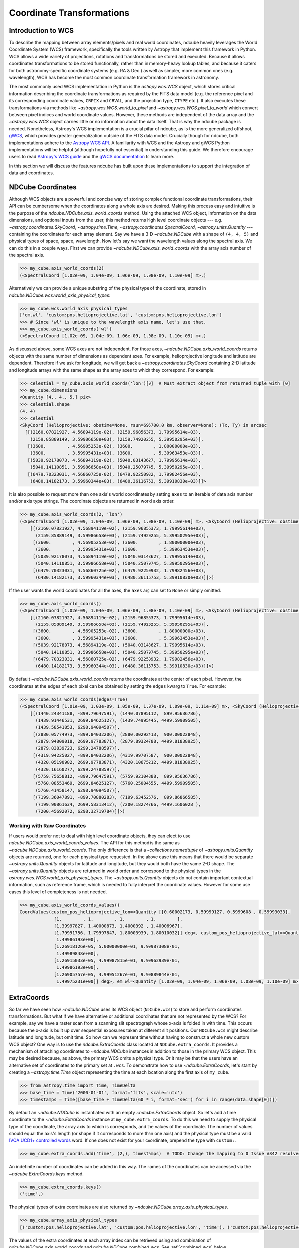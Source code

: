 .. _coordinates:

==========================
Coordinate Transformations
==========================

Introduction to WCS
===================

To describe the mapping between array elements/pixels and real world coordinates, ndcube heavily leverages the World Coordinate System (WCS) framework, specifically the tools written by Astropy that implement this framework in Python.
WCS allows a wide variety of projections, rotations and transformations be stored and executed.
Because it allows coordinates transformations to be stored functionally, rather than in memory-heavy lookup tables, and because it caters for both astronomy-specific coordinate systems (e.g. RA & Dec.) as well as simpler, more common ones (e.g. wavelength), WCS has become the most common coordinate transformation framework in astronomy.

The most commonly used WCS implementation in Python is the `astropy.wcs.WCS` object, which stores critical information describing the coordinate transformations as required by the FITS data model (e.g. the reference pixel and its corresponding coordinate values, ``CRPIX`` and ``CRVAL``, and the projection type, ``CTYPE`` etc.).
It also executes these transformations via methods like `~astropy.wcs.WCS.world_to_pixel` and `~astropy.wcs.WCS.pixel_to_world` which convert between pixel indices and world coordinate values.
However, these methods are independent of the data array and the `~astropy.wcs.WCS` object carries little or no information about the data itself.
That is why the ndcube package is needed.
Nonetheless, Astropy's WCS implementation is a crucial pillar of ndcube, as is the more generalized offshoot, `gWCS <https://gwcs.readthedocs.io/en/stable/>`_, which provides greater generalization outside of the FITS data model.
Crucially though for ndcube, both implementations adhere to the `Astropy WCS API <https://docs.astropy.org/en/stable/wcs/wcsapi.html>`_.
A familiarity with WCS and the Astropy and gWCS Python implementations will be helpful (although hopefully not essential) in understanding this guide.
We therefore encourage users to read `Astropy's WCS guide <https://docs.astropy.org/en/stable/wcs/>`_ and the `gWCS documentation <https://gwcs.readthedocs.io/en/stable/>`_ to learn more.

In this section we will discuss the features ndcube has built upon these implementations to support the integration of data and coordinates.

NDCube Coordinates
==================
Although WCS objects are a powerful and concise way of storing complex functional coordinate transformations, their API can be cumbersome when the coordinates along a whole axis are desired.
Making this process easy and intuitive is the purpose of the `ndcube.NDCube.axis_world_coords` method.
Using the attached WCS object, information on the data dimensions, and optional inputs from the user, this method returns high level coordinate objects --- e.g. `~astropy.coordinates.SkyCoord`, `~astropy.time.Time`, `~astropy.coordinates.SpectralCoord`, `~astropy.units.Quantity` --- containing the coordinates for each array element.
Say we have a 3-D `~ndcube.NDCube` with a shape of ``(4, 4, 5)`` and physical types of space, space, wavelength.
Now let's say we want the wavelength values along the spectral axis.
We can do this in a couple ways.
First we can provide `~ndcube.NDCube.axis_world_coords` with the array axis number of the spectral axis.

.. expanding-code-block:: python
  :summary: Click to reveal/hide instantiation of the NDCube.

  >>> import astropy.wcs
  >>> import numpy as np

  >>> from ndcube import NDCube

  >>> # Define data array.
  >>> data = np.random.rand(4, 4, 5)

  >>> # Define WCS transformations in an astropy WCS object.
  >>> wcs = astropy.wcs.WCS(naxis=3)
  >>> wcs.wcs.ctype = 'WAVE', 'HPLT-TAN', 'HPLN-TAN'
  >>> wcs.wcs.cunit = 'Angstrom', 'deg', 'deg'
  >>> wcs.wcs.cdelt = 0.2, 0.5, 0.4
  >>> wcs.wcs.crpix = 0, 2, 2
  >>> wcs.wcs.crval = 10, 0.5, 1

  >>> # Now instantiate the NDCube
  >>> my_cube = NDCube(data, wcs=wcs)

.. code-block:: python

  >>> my_cube.axis_world_coords(2)
  (<SpectralCoord [1.02e-09, 1.04e-09, 1.06e-09, 1.08e-09, 1.10e-09] m>,)

Alternatively we can provide a unique substring of the physical type of the coordinate, stored in `ndcube.NDCube.wcs.world_axis_physical_types`:

.. code-block:: python

  >>> my_cube.wcs.world_axis_physical_types
  ['em.wl', 'custom:pos.helioprojective.lat', 'custom:pos.helioprojective.lon']
  >>> # Since 'wl' is unique to the wavelength axis name, let's use that.
  >>> my_cube.axis_world_coords('wl')
  (<SpectralCoord [1.02e-09, 1.04e-09, 1.06e-09, 1.08e-09, 1.10e-09] m>,)

As discussed above, some WCS axes are not independent.
For those axes, `~ndcube.NDCube.axis_world_coords` returns objects with the same number of dimensions as dependent axes.
For example, helioprojective longitude and latitude are dependent.
Therefore if we ask for longitude, we will get back a `~astropy.coordinates.SkyCoord` containing 2-D latitude and longitude arrays with the same shape as the array axes to which they correspond.
For example:

.. code-block:: python

  >>> celestial = my_cube.axis_world_coords('lon')[0]  # Must extract object from returned tuple with [0]
  >>> my_cube.dimensions
  <Quantity [4., 4., 5.] pix>
  >>> celestial.shape
  (4, 4)
  >>> celestial
  <SkyCoord (Helioprojective: obstime=None, rsun=695700.0 km, observer=None): (Tx, Ty) in arcsec
    [[(2160.07821927, 4.56894119e-02), (2159.96856373, 1.79995614e+03),
      (2159.85889149, 3.59986658e+03), (2159.74920255, 5.39950295e+03)],
     [(3600.        , 4.56905253e-02), (3600.        , 1.80000000e+03),
      (3600.        , 3.59995431e+03), (3600.        , 5.39963453e+03)],
     [(5039.92178073, 4.56894119e-02), (5040.03143627, 1.79995614e+03),
      (5040.14110851, 3.59986658e+03), (5040.25079745, 5.39950295e+03)],
     [(6479.70323031, 4.56860725e-02), (6479.92250932, 1.79982456e+03),
      (6480.14182173, 3.59960344e+03), (6480.36116753, 5.39910830e+03)]]>

It is also possible to request more than one axis's world coordinates by setting ``axes`` to an iterable of data axis number and/or axis type strings.
The coordinate objects are returned in world axis order.

.. code-block:: python

  >>> my_cube.axis_world_coords(2, 'lon')
  (<SpectralCoord [1.02e-09, 1.04e-09, 1.06e-09, 1.08e-09, 1.10e-09] m>, <SkyCoord (Helioprojective: obstime=None, rsun=695700.0 km, observer=None): (Tx, Ty) in arcsec
      [[(2160.07821927, 4.56894119e-02), (2159.96856373, 1.79995614e+03),
        (2159.85889149, 3.59986658e+03), (2159.74920255, 5.39950295e+03)],
       [(3600.        , 4.56905253e-02), (3600.        , 1.80000000e+03),
        (3600.        , 3.59995431e+03), (3600.        , 5.39963453e+03)],
       [(5039.92178073, 4.56894119e-02), (5040.03143627, 1.79995614e+03),
        (5040.14110851, 3.59986658e+03), (5040.25079745, 5.39950295e+03)],
       [(6479.70323031, 4.56860725e-02), (6479.92250932, 1.79982456e+03),
        (6480.14182173, 3.59960344e+03), (6480.36116753, 5.39910830e+03)]]>)

If the user wants the world coordinates for all the axes, the ``axes`` arg can set to ``None`` or simply omitted.

.. code-block:: python

  >>> my_cube.axis_world_coords()
  (<SpectralCoord [1.02e-09, 1.04e-09, 1.06e-09, 1.08e-09, 1.10e-09] m>, <SkyCoord (Helioprojective: obstime=None, rsun=695700.0 km, observer=None): (Tx, Ty) in arcsec
      [[(2160.07821927, 4.56894119e-02), (2159.96856373, 1.79995614e+03),
        (2159.85889149, 3.59986658e+03), (2159.74920255, 5.39950295e+03)],
       [(3600.        , 4.56905253e-02), (3600.        , 1.80000000e+03),
        (3600.        , 3.59995431e+03), (3600.        , 5.39963453e+03)],
       [(5039.92178073, 4.56894119e-02), (5040.03143627, 1.79995614e+03),
        (5040.14110851, 3.59986658e+03), (5040.25079745, 5.39950295e+03)],
       [(6479.70323031, 4.56860725e-02), (6479.92250932, 1.79982456e+03),
        (6480.14182173, 3.59960344e+03), (6480.36116753, 5.39910830e+03)]]>)

By default `~ndcube.NDCube.axis_world_coords` returns the coordinates at the center of each pixel.
However, the coordinates at the edges of each pixel can be obtained by setting the ``edges`` kwarg to ``True``.
For example:

.. code-block:: python

  >>> my_cube.axis_world_coords(edges=True)
  (<SpectralCoord [1.01e-09, 1.03e-09, 1.05e-09, 1.07e-09, 1.09e-09, 1.11e-09] m>, <SkyCoord (Helioprojective: obstime=None, rsun=695700.0 km, observer=None): (Tx, Ty) in arcsec
      [[(1440.24341188, -899.79647591), (1440.07895112,  899.95636786),
        (1439.91446531, 2699.84625127), (1439.74995445, 4499.59909505),
        (1439.58541853, 6298.94094507)],
       [(2880.05774973, -899.84032206), (2880.00292413,  900.00022848),
        (2879.94809018, 2699.97783871), (2879.89324788, 4499.81838925),
        (2879.83839723, 6299.24788597)],
       [(4319.94225027, -899.84032206), (4319.99707587,  900.00022848),
        (4320.05190982, 2699.97783871), (4320.10675212, 4499.81838925),
        (4320.16160277, 6299.24788597)],
       [(5759.75658812, -899.79647591), (5759.92104888,  899.95636786),
        (5760.08553469, 2699.84625127), (5760.25004555, 4499.59909505),
        (5760.41458147, 6298.94094507)],
       [(7199.36047891, -899.70880283), (7199.63452676,  899.86866585),
        (7199.90861634, 2699.58313412), (7200.18274766, 4499.1606028 ),
        (7200.45692072, 6298.32719784)]]>)

Working with Raw Coordinates
----------------------------

If users would prefer not to deal with high level coordinate objects, they can elect to use `ndcube.NDCube.axis_world_coords_values`.
The API for this method is the same as `~ndcube.NDCube.axis_world_coords`.
The only difference is that a `~collections.namedtuple` of `~astropy.units.Quantity` objects are returned, one for each physical type requested.
In the above case this means that there would be separate `~astropy.units.Quantity` objects for latitude and longitude, but they would both have the same 2-D shape.
The `~astropy.units.Quantity` objects are returned in world order and correspond to the physical types in the `astropy.wcs.WCS.world_axis_physical_types`.
The `~astropy.units.Quantity` objects do not contain important contextual information, such as reference frame, which is needed to fully interpret the coordinate values.
However for some use cases this level of completeness is not needed.

.. code-block:: python

  >>> my_cube.axis_world_coords_values()
  CoordValues(custom_pos_helioprojective_lon=<Quantity [[0.60002173, 0.59999127, 0.5999608 , 0.59993033],
               [1.        , 1.        , 1.        , 1.        ],
               [1.39997827, 1.40000873, 1.4000392 , 1.40006967],
               [1.79991756, 1.79997847, 1.80003939, 1.80010032]] deg>, custom_pos_helioprojective_lat=<Quantity [[1.26915033e-05, 4.99987815e-01, 9.99962939e-01,
                1.49986193e+00],
               [1.26918126e-05, 5.00000000e-01, 9.99987308e-01,
                1.49989848e+00],
               [1.26915033e-05, 4.99987815e-01, 9.99962939e-01,
                1.49986193e+00],
               [1.26905757e-05, 4.99951267e-01, 9.99889844e-01,
                1.49975231e+00]] deg>, em_wl=<Quantity [1.02e-09, 1.04e-09, 1.06e-09, 1.08e-09, 1.10e-09] m>)

.. _extra_coords:

ExtraCoords
===========
So far we have seen how `~ndcube.NDCube` uses its WCS object (``NDCube.wcs``) to store and perform coordinates transformations.
But what if we have alternative or additional coordinates that are not represented by the WCS?
For example, say we have a raster scan from a scanning slit spectrograph whose x-axis is folded in with time.
This occurs because the x-axis is built up over sequential exposures taken at different slit positions.
Our ``NDCube.wcs`` might describe latitude and longitude, but omit time.
So how can we represent time without having to construct a whole new custom WCS object?
One way is to use the `ndcube.ExtraCoords` class located at ``NDCube.extra_coords``.
It provides a mechanism of attaching coordinates to `~ndcube.NDCube` instances in addition to those in the primary WCS object.
This may be desired because, as above, the primary WCS omits a physical type.
Or it may be that the users have an alternative set of coordinates to the primary set at ``.wcs``.
To demonstrate how to use `~ndcube.ExtraCoords`, let's start by creating a `~astropy.time.Time` object representing the time at each location along the first axis of ``my_cube``.

.. code-block:: python

  >>> from astropy.time import Time, TimeDelta
  >>> base_time = Time('2000-01-01', format='fits', scale='utc')
  >>> timestamps = Time([base_time + TimeDelta(60 * i, format='sec') for i in range(data.shape[0])])

By default an `~ndcube.NDCube` is instantiated with an empty `~ndcube.ExtraCoords` object.
So let's add a time coordinate to the `~ndcube.ExtraCoords` instance at ``my_cube.extra_coords``.
To do this we need to supply the physical type of the coordinate, the array axis to which is corresponds, and the values of the coordinate.
The number of values should equal the axis's length (or shape if it corresponds to more than one axis) and the physical type must be a valid `IVOA UCD1+ controlled words <http://www.ivoa.net/documents/REC/UCD/UCDlist-20070402.html>`_ word.
If one does not exist for your coordinate, prepend the type with ``custom:``.

.. code-block:: python

  >>> my_cube.extra_coords.add('time', (2,), timestamps)  # TODO: Change the mapping to 0 Issue #342 resolved.

An indefinite number of coordinates can be added in this way.
The names of the coordinates can be accessed via the `~ndcube.ExtraCoords.keys` method.

.. code-block:: python

  >>> my_cube.extra_coords.keys()
  ('time',)

The physical types of extra coordinates are also returned by `~ndcube.NDCube.array_axis_physical_types`.

.. code-block:: python

  >>> my_cube.array_axis_physical_types
  [('custom:pos.helioprojective.lat', 'custom:pos.helioprojective.lon', 'time'), ('custom:pos.helioprojective.lat', 'custom:pos.helioprojective.lon'), ('em.wl',)]

The values of the extra coordinates at each array index can be retrieved using and combination of `ndcube.NDCube.axis_world_coords` and `ndcube.NDCube.combined_wcs`.
See :ref:`combined_wcs` below.

.. _combined_wcs:

Combined WCS
------------
The `~ndcube.NDCube.combined_wcs` generates a WCS that combines the extra coords with those stored in the primary WCS.
Unlike `ndcube.ExtraCoords.wcs`, `~ndcube.NDCube.combined_wcs` is a valid WCS for describing the `~ndcube.NDCube` data array and so can be used with the `~ndcube.NDCube` coordinate transformation and plotting features, e.g.

.. code-block:: python

  >>> my_cube.axis_world_coords(wcs=my_cube.combined_wcs)
  (<SpectralCoord [1.02e-09, 1.04e-09, 1.06e-09, 1.08e-09, 1.10e-09] m>, <SkyCoord (Helioprojective: obstime=None, rsun=695700.0 km, observer=None): (Tx, Ty) in arcsec
        [[(2160.07821927, 4.56894119e-02), (2159.96856373, 1.79995614e+03),
          (2159.85889149, 3.59986658e+03), (2159.74920255, 5.39950295e+03)],
         [(3600.        , 4.56905253e-02), (3600.        , 1.80000000e+03),
          (3600.        , 3.59995431e+03), (3600.        , 5.39963453e+03)],
         [(5039.92178073, 4.56894119e-02), (5040.03143627, 1.79995614e+03),
          (5040.14110851, 3.59986658e+03), (5040.25079745, 5.39950295e+03)],
         [(6479.70323031, 4.56860725e-02), (6479.92250932, 1.79982456e+03),
          (6480.14182173, 3.59960344e+03), (6480.36116753, 5.39910830e+03)]]>, <Time object: scale='utc' format='fits' value=['2000-01-01T00:00:00.000' '2000-01-01T00:01:00.000'
     '2000-01-01T00:02:00.000' '2000-01-01T00:03:00.000']>)

Note that the extra coordinate of time is now also returned.

.. _global_coords:

GlobalCoords
============
Sometimes coordinates are not associated with any axis.
Take the case of a 2-D `~ndcube.NDCube` representing a single image.
The time at which that image was taken is important piece of coordinate information.
But because the data does not have a 3rd dimension, it cannot be stored in the WCS or `~ndcube.ExtraCoords` objects.
Storing such coordinates is the role of the `ndcube.GlobalCoords` class.
`~ndcube.NDCube` is instatiated with an empty `~ndcube.GlobalCoords` object already attached at `ndcube.NDCube.global_coords`.
Coordinates can be added to this object if and when the user sees fit.
Let's attach a scalar global coordinate to ``my_cube`` representing some kind of distance.
We do this by supplying the coordinate's name, physical type and value via the `~ndcube.GlobalCoords.add` method.

.. code-block:: python

  >>> import astropy.units as u
  >>> my_cube.global_coords.add('distance', 'pos.distance', 1 * u.m)

Because `~ndcube.GlobalCoords` allows multiple coordinates of the same physical type, a unique coordinate name must be provided.
Furthermore the physical type must be a valid `IVOA UCD1+ controlled words <http://www.ivoa.net/documents/REC/UCD/UCDlist-20070402.html>`_ word.
If one does not exist for your coordinate, prepend the type with ``custom:``.

The value of the coordinate can be accessed by indexing the `~ndcube.GlobalCoords` instance with the coordinate name.

.. code-block:: python

  >>> my_cube.global_coords['distance']
  <Quantity 1. m>

The coordinate's physical type can be accessed via the `~ndcube.GlobalCoords.physical_types` `dict` property.

.. code-block:: python

  >>> my_cube.global_coords.physical_types['distance']
  'pos.distance'

Because `~ndcube.GlobalCoords` inherits from `~collections.abc.Mapping`, it contains a number of mixin methods similar to those of `dict`.

.. code-block:: python

  >>> list(my_cube.global_coords.keys())  # Returns a list of global coordinate names
  ['distance']
  >>> list(my_cube.global_coords.values())  # Returns a list of coordinate values
  [<Quantity 1. m>]
  >>> list(my_cube.global_coords.items())  # Returns a list of (name, value) pairs
  [('distance', <Quantity 1. m>)]

A common use case for `~ndcube.GlobalCoords` is associated with slicing (:ref:`cube_slicing`).
In addition to tracking and updating the `~ndcube.NDCube.wcs` and `~ndcube.NDCube.extra_coords` objects, `~ndcube.NDCube`'s slicing infrastucture also identifies when the array axes to which a coordinate corresponds are dropped.
The values of dropped coordinates at the position where the `~ndcube.NDCube` was sliced are stored in the `astropy.wcs.WCS` instance from where `~ndcube.GlobalCoords` can access and return them.

.. code-block:: python

  >>> my_2d_cube = my_cube[:, :, 0]
  >>> my_2d_cube.array_axis_physical_types  # Note the wavelength axis is now gone.
  [('custom:pos.helioprojective.lat', 'custom:pos.helioprojective.lon'),
   ('custom:pos.helioprojective.lat', 'custom:pos.helioprojective.lon')]

  >>> # The wavelength value at the slicing location is now in the GLobalCoords object.
  >>> list(my_2d_cube.global_coords.keys())  # doctest: +SKIP
  ['distance', 'em.wl']  # doctest: +SKIP
  >>> my_2d_cube.global_coords.physical_types['em.wl']  # doctest: +SKIP
  'em.wl'  # doctest: +SKIP
  >>> my_2d_cube.global_coords['em.wl']  # doctest: +SKIP
  <SpectralCoord 1e-9 m>

.. _cube_coordinates:


.. _sequence_coordinates:

NDCubeSequence Coordinates
==========================

Sequence Axis Coordinates
-------------------------
As described in the :ref:`ndcubesequence` section, the sequence axis can be thought of as an additional array axis perpendicular to those of the cubes within an `~ndcube.NDCubeSequence`.
In that model, the `~ndcube.GlobalCoords` on each `~ndcube.NDCube` represent coordinate values along the sequence axis.
The `ndcube.NDCubeSequence.sequence_axis_coords` property collates a list for each global coordinate with each element giving the coordinate value from the corresponding `~ndcube.NDCube`.
These lists are returned as a `dict` with the keys being the coordinate names.
To demonstrate this, let's call `ndcube.NDCube.sequence_axis_coords` on an `~ndcube.NDCubeSequence` whose cubes have `~ndcube.GlobalCoords`.
(Click the "Instantiating NDCubeSequence" link below to reveal the code used to create the `~ndcube.NDCubeSequence`.)

.. expanding-code-block:: python
  :summary: Instantiating NDCubeSequence

  >>> import astropy.units as u
  >>> import astropy.wcs
  >>> import numpy as np
  >>> from ndcube import NDCube, NDCubeSequence

  >>> # Define data arrays.
  >>> shape = (4, 4, 5)
  >>> data0 = np.random.rand(*shape)
  >>> data1 = np.random.rand(*shape)
  >>> data2 = np.random.rand(*shape)
  >>> data3 = np.random.rand(*shape)

  >>> # Define WCS transformations.
  >>> wcs = astropy.wcs.WCS(naxis=3)
  >>> wcs.wcs.ctype = 'WAVE', 'HPLT-TAN', 'HPLN-TAN'
  >>> wcs.wcs.cunit = 'Angstrom', 'deg', 'deg'
  >>> wcs.wcs.cdelt = 0.2, 0.5, 0.4
  >>> wcs.wcs.crpix = 0, 2, 2
  >>> wcs.wcs.crval = 10, 0.5, 1

  >>> # Instantiate NDCubes.
  >>> cube0 = NDCube(data0, wcs=wcs)
  >>> cube0.global_coords.add('distance', 'pos.distance', 1*u.m)
  >>> cube1 = NDCube(data1, wcs=wcs)
  >>> cube1.global_coords.add('distance', 'pos.distance', 2*u.m)
  >>> cube2 = NDCube(data2, wcs=wcs)
  >>> cube2.global_coords.add('distance', 'pos.distance', 3*u.m)
  >>> cube3 = NDCube(data3, wcs=wcs)
  >>> cube3.global_coords.add('distance', 'pos.distance', 4*u.m)

  >>> my_sequence = NDCubeSequence([cube0, cube1, cube2, cube3])

.. code-block:: python

  >>> my_sequence.sequence_axis_coords
  {'distance': [<Quantity 1. m>, <Quantity 2. m>, <Quantity 3. m>, <Quantity 4. m>]}

As with any `dict`, the coordinate names can be seen via the ``.keys()`` method, while the values of a coordinate can be retrieved by indexing with the coordinate name.

.. code-block:: python

  >>> my_sequence.sequence_axis_coords.keys()
  dict_keys(['distance'])
  >>> my_sequence.sequence_axis_coords['distance']
  [<Quantity 1. m>, <Quantity 2. m>, <Quantity 3. m>, <Quantity 4. m>]

Common Axis Coordinates
-----------------------
The :ref:`ndcubesequence` section also explains how a common axis can be defined for a `~ndcube.NDCubeSequence`, signifying that the sequence axis is parallel to one of the `~ndcube.NDCube` array axes.
Take the example of an `~ndcube.NDCubeSequence` of four 3-D NDCubes with axes of space-space-wavelength.
Suppose that each cube represents a different interval in the spectral dimension and that the cubes are arranged in ascending wavelength order within the `~ndcube.NDCubeSequence`, i.e. ``common_axis=2``.
If each NDCube has a shape of ``(4, 4, 5)``, then there are 20 positions along the common axis (5 array elements x 4 NDCubes).

The purpose of `ndcube.NDCubeSequence.common_axis_coords` is to make it easy to get the value of a coordinate at any point along the common axis, irrespective of the cube to which it corresponds.
It determines which coordinates within the NDCubes' WCS and `~ndcube.ExtraCoords` objects correspond to the common axis and are present in all cubes.
For each of these coordinates, a list is produced with the same length as the common axis.
Each entry gives the coordinate value(s) at that position along the common axis.
The coordinates are returned in world axis order.

.. expanding-code-block:: python
  :summary: Click to see instantiation of NDCubeSequence

  >>> from copy import deepcopy

  >>> import astropy.units as u
  >>> import astropy.wcs
  >>> import numpy as np

  >>> from ndcube import NDCube, NDCubeSequence

  >>> # Define data arrays.
  >>> shape = (4, 4, 5)
  >>> data0 = np.random.rand(*shape)
  >>> data1 = np.random.rand(*shape)
  >>> data2 = np.random.rand(*shape)
  >>> data3 = np.random.rand(*shape)

  >>> # Define WCS transformations.
  >>> wcs0 = astropy.wcs.WCS(naxis=3)
  >>> wcs0.wcs.ctype = 'WAVE', 'HPLT-TAN', 'HPLN-TAN'
  >>> wcs0.wcs.cunit = 'm', 'deg', 'deg'
  >>> wcs0.wcs.cdelt = 2e-11, 0.5, 0.4
  >>> wcs0.wcs.crpix = 0, 2, 2
  >>> wcs0.wcs.crval = 1e-9, 0.5, 1
  >>> wcs1 = deepcopy(wcs0)
  >>> wcs1.wcs.crval[0] = 1.1e-9
  >>> wcs2 = deepcopy(wcs0)
  >>> wcs2.wcs.crval[0] = 1.2e-9
  >>> wcs3 = deepcopy(wcs0)
  >>> wcs3.wcs.crval[0] = 1.3e-9

  >>> # Instantiate NDCubes.
  >>> cube0 = NDCube(data0, wcs=wcs0)
  >>> cube1 = NDCube(data1, wcs=wcs1)
  >>> cube2 = NDCube(data2, wcs=wcs2)
  >>> cube3 = NDCube(data3, wcs=wcs3)

  # Instantiate NDCubeSequence.
  >>> my_sequence = NDCubeSequence([cube0, cube1, cube2, cube3], common_axis=2)

.. code-block:: python

  >>> my_sequence.common_axis_coords
  [[<SpectralCoord 1.02e-09 m>,
    <SpectralCoord 1.04e-09 m>,
    <SpectralCoord 1.06e-09 m>,
    <SpectralCoord 1.08e-09 m>,
    <SpectralCoord 1.1e-09 m>,
    <SpectralCoord 1.12e-09 m>,
    <SpectralCoord 1.14e-09 m>,
    <SpectralCoord 1.16e-09 m>,
    <SpectralCoord 1.18e-09 m>,
    <SpectralCoord 1.2e-09 m>,
    <SpectralCoord 1.22e-09 m>,
    <SpectralCoord 1.24e-09 m>,
    <SpectralCoord 1.26e-09 m>,
    <SpectralCoord 1.28e-09 m>,
    <SpectralCoord 1.3e-09 m>,
    <SpectralCoord 1.32e-09 m>,
    <SpectralCoord 1.34e-09 m>,
    <SpectralCoord 1.36e-09 m>,
    <SpectralCoord 1.38e-09 m>,
    <SpectralCoord 1.4e-09 m>]]
